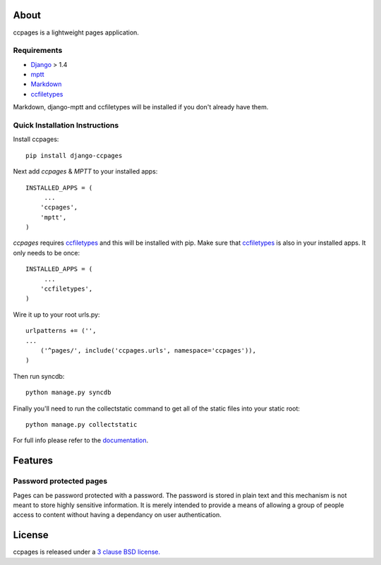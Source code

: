 About
==================================================

ccpages is a lightweight pages application.

Requirements
--------------------------------------------

- `Django`_ > 1.4
- `mptt`_
- `Markdown`_
- `ccfiletypes`_

Markdown, django-mptt and ccfiletypes will be installed if you don't already have them.

Quick Installation Instructions
--------------------------------------------

Install ccpages::

    pip install django-ccpages


Next add `ccpages` & `MPTT` to your installed apps::

    INSTALLED_APPS = (
         ...
        'ccpages',
        'mptt',
    )


`ccpages` requires `ccfiletypes`_ and this will be installed with pip. Make
sure that `ccfiletypes`_ is also in your installed apps. It only needs to be
once::

    INSTALLED_APPS = (
         ...
        'ccfiletypes',
    )

Wire it up to your root urls.py::

    urlpatterns += ('',
    ...
        ('^pages/', include('ccpages.urls', namespace='ccpages')),
    )

Then run syncdb::

    python manage.py syncdb


Finally you'll need to run the collectstatic command to get all of the static
files into your static root::

    python manage.py collectstatic


For full info please refer to the `documentation`_.

Features
==================================================

Password protected pages
----------------------------

Pages can be password protected with a password. The password is stored in
plain text and this mechanism is not meant to store highly sensitive
information. It is merely intended to provide a means of allowing a group of
people access to content without having a dependancy on user authentication.



License
==================================================

ccpages is released under a `3 clause BSD license.`_

.. _`3 clause BSD license.`: http://www.opensource.org/licenses/bsd-3-clause
.. _`Markdown`: http://pypi.python.org/pypi/Markdown 
.. _`ccfiletypes`: https://github.com/designcc/django-ccfiletypes
.. _`Django`: https://www.djangoproject.com/
.. _`mptt`: https://github.com/django-mptt/django-mptt
.. _`documentation`: http://readthedocs.org/docs/django-ccpages/en/latest/
.. _`ccpages`: https://github.com/designcc/django-ccpages
